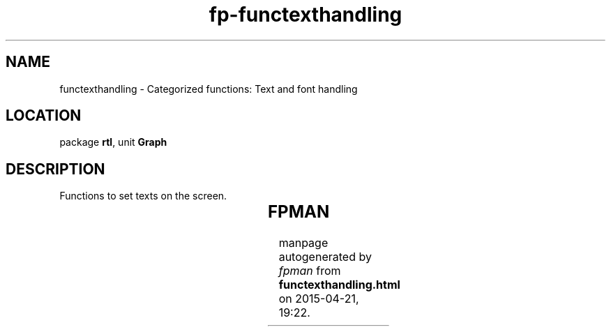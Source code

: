 .\" file autogenerated by fpman
.TH "fp-functexthandling" 3 "2014-03-14" "fpman" "Free Pascal Programmer's Manual"
.SH NAME
functexthandling - Categorized functions: Text and font handling
.SH LOCATION
package \fBrtl\fR, unit \fBGraph\fR
.SH DESCRIPTION
Functions to set texts on the screen.

.TS
ci | ci 
l | l 
l | l 
l | l 
l | l 
l | l 
l | l 
l | l 
l | l 
l | l 
l | l.
Name	Description	
=
\fBGetTextSettings\fR	Get current text settings	
_
\fBInstallUserFont\fR	Install a new font	
_
\fBOutText\fR	Write text at current cursor position	
_
\fBOutTextXY\fR	Write text at coordinates X,Y	
_
\fBRegisterBGIFont\fR	Register a new font	
_
\fBSetTextJustify\fR	Set text justification	
_
\fBSetTextStyle\fR	Set text style	
_
\fBSetUserCharSize\fR	Set text size	
_
\fBTextHeight\fR	Calculate height of text	
_
\fBTextWidth\fR	Calculate width of text	
.TE


.SH FPMAN
manpage autogenerated by \fIfpman\fR from \fBfunctexthandling.html\fR on 2015-04-21, 19:22.

